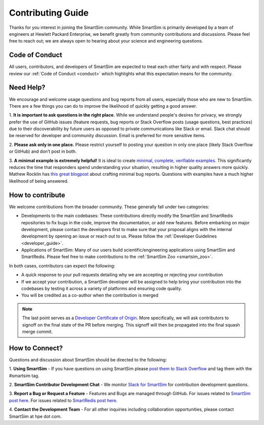 
******************
Contributing Guide
******************

Thanks for you interest in joining the SmartSim community. While SmartSim is
primarily developed by a team of engineers at Hewlett Packard Enterprise, we
benefit greatly from community contributions and discussions. Please feel free
to reach out; we are always open to hearing about your science and engineering
questions.

Code of Conduct
---------------
All users, contributors, and developers of SmartSim are expected to treat each
other fairly and with respect. Please review our :ref:`Code of Conduct
<conduct>` which highlights what this expectation means for the community.

Need Help?
----------
We encourage and welcome usage questions and bug reports from all users,
especially those who are new to SmartSim. There are a few things you can do to
improve the likelihood of quickly getting a good answer.

1. **It is important to ask questions in the right place.**
While we understand people's desires for privacy, we strongly prefer the use of
GitHub issues (feature requests, bug reports or Stack Overflow posts (usage
questions, best practices) due to their discoverability by future users as
opposed to private communications like Slack or email. Slack chat should be
reserved for developer and community discussion. Email is preferred for more
sensitive items.

2. **Please ask only in one place.** Please restrict yourself to posting your
question in only one place (likely Stack Overflow or GitHub) and don’t post in
both.

3. **A minimal example is extremely helpful!** It is ideal to create `minimal,
complete, verifiable examples
<https://stackoverflow.com/help/minimal-reproducible-example>`_. This
significantly reduces the time that responders spend understanding your
situation, resulting in higher quality answers more quickly. Mathew Rocklin has
`this great blogpost
<http://matthewrocklin.com/blog/work/2018/02/28/minimal-bug-reports>`_ about
crafting minimal bug reports. Questions with examples have a much higher
likelihood of being answered.

How to contribute
-----------------
We welcome contributions from the broader community. These generally fall under
two categories:

- Developments to the main codebases: These contributions directly modify the
  SmartSim and SmartRedis repositories to fix bugs in the code, improve
  the documentation, or add new features. Before embarking on major development,
  please contact the developers first to make sure that your proposal aligns
  with the internal development by opening an issue or reach out to us. Please
  follow the :ref:`Developer Guidelines <developer_guide>`.

- Applications of SmartSim: Many of our users build scientific/engineering
  applications using SmartSim and SmartRedis. Please feel free to make
  contributions to the :ref:`SmartSim Zoo <smartsim_zoo>`.

In both cases, contributors can expect the following:

- A quick response to your pull requests detailing why we are accepting or
  rejecting your contribution

- If we accept your contribution, a SmartSim developer will be assigned to help
  bring your contribution into the codebases by testing it across a variety of
  platforms and ensuring code quality.

- You will be credited as a co-author when the contribution is merged

.. note::
    The last point serves as a `Developer Certificate of Origin <https://developercertificate.org/>`_.
    More specifically, we will ask contributors to signoff on the final state
    of the PR before merging. This signoff will then be propagated into the
    final squash merge commit.

How to Connect?
---------------
Questions and discussion about SmartSim should be directed to the following:

1. **Using SmartSim** - If you have questions on using SmartSim please `post
them to Stack Overflow <https://stackoverflow.com/questions/tagged/smartsim>`_
and tag them with the #smartsim tag.

2. **SmartSim Contributor Development Chat** - We monitor `Slack for SmartSim
<https://join.slack.com/t/craylabs/shared_invite/zt-nw3ag5z5-5PS4tIXBfufu1bIvvr71UA>`_
for contribution development questions.

3. **Report a Bug or Request a Feature** - Features and Bugs are managed
through GitHub. For issues related to `SmartSim post here
<https://github.com/CrayLabs/SmartSim/issues>`_. For issues related to
`SmartRedis post here <https://github.com/CrayLabs/smartredis/issues>`_.

4. **Contact the Development Team** - For all other inquiries including
collaboration opportunities, please contact SmartSim at hpe dot com.
